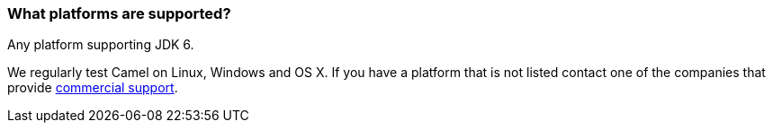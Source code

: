 [[Whatplatformsaresupported-Whatplatformsaresupported]]
=== What platforms are supported?

Any platform supporting JDK 6.

We regularly test Camel on Linux, Windows and OS X. If you have a
platform that is not listed contact one of the companies that provide
xref:../support.adoc[commercial support].
